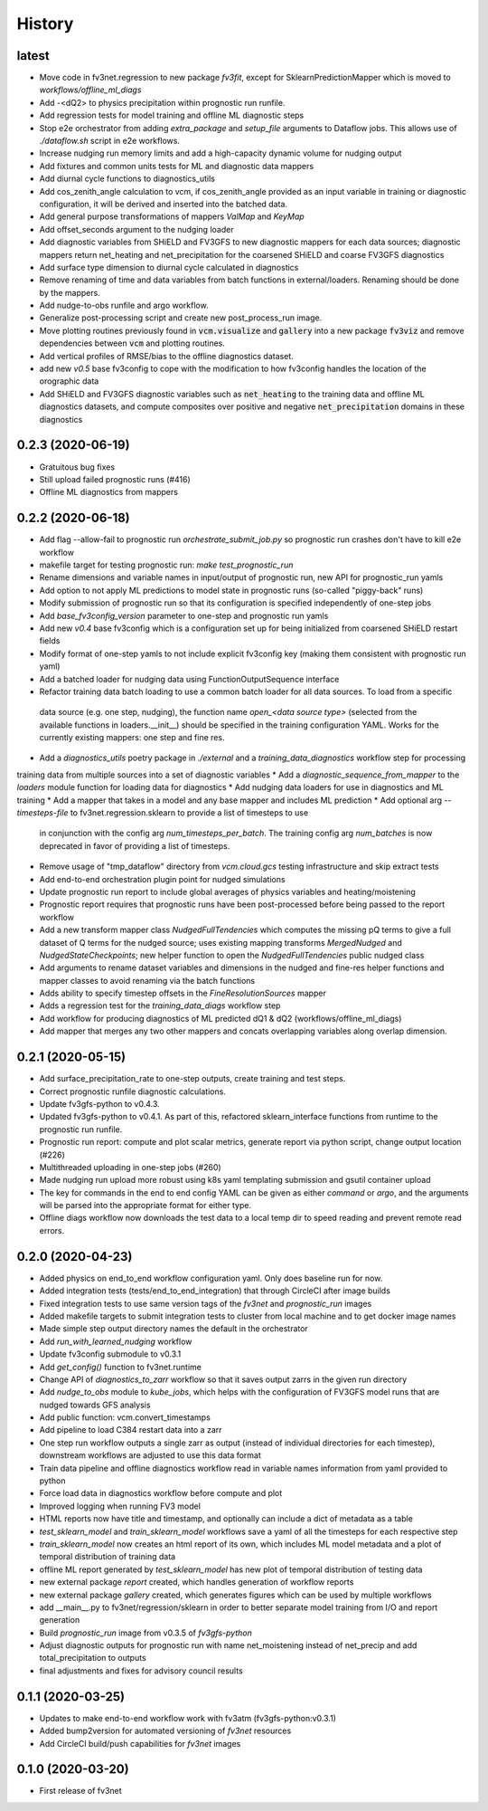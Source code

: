 =======
History
=======

latest
------
* Move code in fv3net.regression to new package `fv3fit`, except for SklearnPredictionMapper which is moved to `workflows/offline_ml_diags`
* Add -<dQ2> to physics precipitation within prognostic run runfile.
* Add regression tests for model training and offline ML diagnostic steps
* Stop e2e orchestrator from adding `extra_package` and `setup_file` arguments to Dataflow jobs. This allows use of `./dataflow.sh` script in e2e workflows.
* Increase nudging run memory limits and add a high-capacity dynamic volume for nudging output
* Add fixtures and common units tests for ML and diagnostic data mappers
* Add diurnal cycle functions to diagnostics_utils
* Add cos_zenith_angle calculation to vcm, if cos_zenith_angle provided as an input variable in training or diagnostic configuration, it will be derived and inserted into the batched data.
* Add general purpose transformations of mappers `ValMap` and `KeyMap`
* Add offset_seconds argument to the nudging loader
* Add diagnostic variables from SHiELD and FV3GFS to new diagnostic mappers for each data sources; diagnostic mappers return net_heating and net_precipitation for the coarsened SHiELD and coarse FV3GFS diagnostics
* Add surface type dimension to diurnal cycle calculated in diagnostics
* Remove renaming of time and data variables from batch functions in external/loaders. Renaming should be done by the mappers.
* Add nudge-to-obs runfile and argo workflow.
* Generalize post-processing script and create new post_process_run image.
* Move plotting routines previously found in :code:`vcm.visualize` and :code:`gallery` into a new package :code:`fv3viz` and remove dependencies between :code:`vcm` and plotting routines.
* Add vertical profiles of RMSE/bias to the offline diagnostics dataset.
* add new `v0.5` base fv3config to cope with the modification to how fv3config handles the location of the orographic data
* Add SHiELD and FV3GFS diagnostic variables such as :code:`net_heating` to the training data and offline ML diagnostics datasets, and compute composites over positive and negative :code:`net_precipitation` domains in these diagnostics


0.2.3 (2020-06-19)
------------------
* Gratuitous bug fixes
* Still upload failed prognostic runs (#416)
* Offline ML diagnostics from mappers

0.2.2 (2020-06-18)
------
* Add flag --allow-fail to prognostic run `orchestrate_submit_job.py` so prognostic run crashes don't have to kill e2e workflow
* makefile target for testing prognostic run: `make test_prognostic_run`
* Rename dimensions and variable names in input/output of prognostic run, new API for prognostic_run yamls
* Add option to not apply ML predictions to model state in prognostic runs (so-called "piggy-back" runs)
* Modify submission of prognostic run so that its configuration is specified independently of one-step jobs
* Add `base_fv3config_version` parameter to one-step and prognostic run yamls
* Add new `v0.4` base fv3config which is a configuration set up for being initialized from coarsened SHiELD restart fields
* Modify format of one-step yamls to not include explicit fv3config key (making them consistent with prognostic run yaml)
* Add a batched loader for nudging data using FunctionOutputSequence interface
* Refactor training data batch loading to use a common batch loader for all data sources. To load from a specific
 data source (e.g. one step, nudging), the function name `open_<data source type>` (selected from the available functions in loaders.__init__)
 should be specified in the training configuration YAML. Works for the currently existing mappers: one step and fine res.
* Add a `diagnostics_utils` poetry package in `./external` and a `training_data_diagnostics` workflow step for processing
training data from multiple sources into a set of diagnostic variables
* Add a `diagnostic_sequence_from_mapper` to the `loaders` module function for loading data for diagnostics
* Add nudging data loaders for use in diagnostics and ML training
* Add a mapper that takes in a model and any base mapper and includes ML prediction
* Add optional arg `--timesteps-file` to fv3net.regression.sklearn to provide a list of timesteps to use
 in conjunction with the config arg `num_timesteps_per_batch`. The training config arg `num_batches` is now
 deprecated in favor of providing a list of timesteps.
* Remove usage of "tmp_dataflow" directory from `vcm.cloud.gcs` testing infrastructure and skip extract tests
* Add end-to-end orchestration plugin point for nudged simulations
* Update prognostic run report to include global averages of physics variables and heating/moistening
* Prognostic report requires that prognostic runs have been post-processed before being passed to the report workflow
* Add a new transform mapper class `NudgedFullTendencies` which computes the missing pQ terms to give a full dataset of Q terms for the nudged source; uses existing mapping transforms `MergedNudged` and `NudgedStateCheckpoints`; new helper function to open the `NudgedFullTendencies` public nudged class
* Add arguments to rename dataset variables and dimensions in the nudged and fine-res helper functions and mapper classes to avoid renaming via the batch functions
* Adds ability to specify timestep offsets in the `FineResolutionSources` mapper
* Adds a regression test for the `training_data_diags` workflow step
* Add workflow for producing diagnostics of ML predicted dQ1 & dQ2 (workflows/offline_ml_diags)
* Add mapper that merges any two other mappers and concats overlapping variables along overlap dimension.


0.2.1 (2020-05-15)
------
* Add surface_precipitation_rate to one-step outputs, create training and test steps.
* Correct prognostic runfile diagnostic calculations.
* Update fv3gfs-python to v0.4.3.
* Updated fv3gfs-python to v0.4.1. As part of this, refactored sklearn_interface functions from runtime to the prognostic run runfile.
* Prognostic run report: compute and plot scalar metrics, generate report via
  python script, change output location (#226)
* Multithreaded uploading in one-step jobs (#260)
* Made nudging run upload more robust using k8s yaml templating submission and gsutil container upload
* The key for commands in the end to end config YAML can be given as either `command` or `argo`, and the arguments will be parsed into the appropriate format for either type.
* Offline diags workflow now downloads the test data to a local temp dir to speed reading and prevent remote read errors.

0.2.0 (2020-04-23)
------------------
* Added physics on end_to_end workflow configuration yaml. Only does baseline run for now.
* Added integration tests (tests/end_to_end_integration) that through CircleCI after image builds
* Fixed integration tests to use same version tags of the `fv3net` and `prognostic_run` images
* Added makefile targets to submit integration tests to cluster from local machine and to get docker image names
* Made simple step output directory names the default in the orchestrator
* Add `run_with_learned_nudging` workflow
* Update fv3config submodule to v0.3.1
* Add `get_config()` function to fv3net.runtime
* Change API of `diagnostics_to_zarr` workflow so that it saves output zarrs in the given run directory
* Add `nudge_to_obs` module to `kube_jobs`, which helps with the configuration of FV3GFS model runs that are nudged towards GFS analysis
* Add public function: vcm.convert_timestamps
* Add pipeline to load C384 restart data into a zarr
* One step run workflow outputs a single zarr as output (instead of individual directories for each timestep), downstream workflows are adjusted to use this data format
* Train data pipeline and offline diagnostics workflow read in variable names information from yaml provided to python
* Force load data in diagnostics workflow before compute and plot
* Improved logging when running FV3 model
* HTML reports now have title and timestamp, and optionally can include a dict of metadata as a table
* `test_sklearn_model` and `train_sklearn_model` workflows save a yaml of all the timesteps for each respective step
* `train_sklearn_model` now creates an html report of its own, which includes ML model metadata and a plot of temporal distribution of training data
* offline ML report generated by `test_sklearn_model` has new plot of temporal distribution of testing data
* new external package `report` created, which handles generation of workflow reports
* new external package `gallery` created, which generates figures which can be used by multiple workflows
* add __main__.py to fv3net/regression/sklearn in order to better separate model training from I/O and report generation
* Build `prognostic_run` image from v0.3.5 of `fv3gfs-python`
* Adjust diagnostic outputs for prognostic run with name net_moistening instead of net_precip and add total_precipitation to outputs
* final adjustments and fixes for advisory council results



0.1.1 (2020-03-25)
------------------
* Updates to make end-to-end workflow work with fv3atm (fv3gfs-python:v0.3.1)
* Added bump2version for automated versioning of `fv3net` resources
* Add CircleCI build/push capabilities for `fv3net` images


0.1.0 (2020-03-20)
------------------
* First release of fv3net
